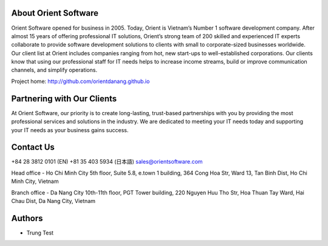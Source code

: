 About Orient Software
=========
Orient Software opened for business in 2005. Today, Orient is Vietnam’s Number 1 software development company. After almost 15 years of offering professional IT solutions, Orient’s strong team of 200 skilled and experienced IT experts collaborate to provide software development solutions to clients with small to corporate-sized businesses worldwide. Our client list at Orient includes companies ranging from hot, new start-ups to well-established corporations. Our clients know that using our professional staff for IT needs helps to increase income streams, build or improve communication channels, and simplify operations.

Project home: http://github.com/orientdanang.github.io

Partnering with Our Clients
============

At Orient Software, our priority is to create long-lasting, trust-based partnerships with you by providing the most professional services and solutions in the industry. We are dedicated to meeting your IT needs today and supporting your IT needs as your business gains success.

Contact Us
===========================

+84 28 3812 0101 (EN)
+81 35 403 5934 (日本語)
sales@orientsoftware.com

Head office - Ho Chi Minh City
5th floor, Suite 5.8, e.town 1 building, 364 Cong Hoa Str,
Ward 13, Tan Binh Dist, Ho Chi Minh City, Vietnam

Branch office - Da Nang City
10th-11th floor, PGT Tower building, 220 Nguyen Huu Tho Str,
Hoa Thuan Tay Ward, Hai Chau Dist, Da Nang City, Vietnam
    
Authors
=======

* Trung Test